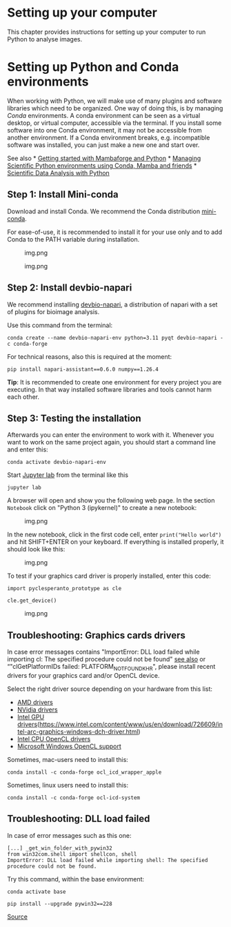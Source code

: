 * Setting up your computer
  :PROPERTIES:
  :CUSTOM_ID: setting-up-your-computer
  :END:
This chapter provides instructions for setting up your computer to run
Python to analyse images.

* Setting up Python and Conda environments
  :PROPERTIES:
  :CUSTOM_ID: setting-up-python-and-conda-environments
  :END:
When working with Python, we will make use of many plugins and software
libraries which need to be organized. One way of doing this, is by
managing /Conda/ environments. A conda environment can be seen as a
virtual desktop, or virtual computer, accessible via the terminal. If
you install some software into one Conda environment, it may not be
accessible from another environment. If a Conda environment breaks,
e.g. incompatible software was installed, you can just make a new one
and start over.

See also *
[[https://biapol.github.io/blog/mara_lampert/getting_started_with_mambaforge_and_python/readme.html][Getting
started with Mambaforge and Python]] *
[[https://focalplane.biologists.com/2022/12/08/managing-scientific-python-environments-using-conda-mamba-and-friends/][Managing
Scientific Python environments using Conda, Mamba and friends]] *
[[https://youtu.be/MOEPe9TGBK0][Scientific Data Analysis with Python]]

** Step 1: Install Mini-conda
   :PROPERTIES:
   :CUSTOM_ID: step-1-install-mini-conda
   :END:
Download and install Conda. We recommend the Conda distribution
[[https://docs.anaconda.com/miniconda/][mini-conda]].

For ease-of-use, it is recommended to install it for your use only and
to add Conda to the PATH variable during installation.

#+caption: img.png
[[file:install_mambaforge.png]]

#+caption: img.png
[[file:install_mambaforge2.png]]

** Step 2: Install devbio-napari
   :PROPERTIES:
   :CUSTOM_ID: step-2-install-devbio-napari
   :END:
We recommend installing
[[https://github.com/haesleinhuepf/devbio-napari][devbio-napari]], a
distribution of napari with a set of plugins for bioimage analysis.

Use this command from the terminal:

#+begin_example
conda create --name devbio-napari-env python=3.11 pyqt devbio-napari -c conda-forge
#+end_example

For technical reasons, also this is required at the moment:

#+begin_example
pip install napari-assistant==0.6.0 numpy==1.26.4
#+end_example

*Tip*: It is recommended to create one environment for every project you
are executing. In that way installed software libraries and tools cannot
harm each other.

** Step 3: Testing the installation
   :PROPERTIES:
   :CUSTOM_ID: step-3-testing-the-installation
   :END:
Afterwards you can enter the environment to work with it. Whenever you
want to work on the same project again, you should start a command line
and enter this:

#+begin_example
conda activate devbio-napari-env
#+end_example

Start [[https://jupyter.org/][Jupyter lab]] from the terminal like this

#+begin_example
jupyter lab
#+end_example

A browser will open and show you the following web page. In the section
=Notebook= click on "Python 3 (ipykernel)" to create a new notebook:

#+caption: img.png
[[file:start_jupyter_lab.png]]

In the new notebook, click in the first code cell, enter
=print("Hello world")= and hit SHIFT+ENTER on your keyboard. If
everything is installed properly, it should look like this:

#+caption: img.png
[[file:hello_world.png]]

To test if your graphics card driver is properly installed, enter this
code:

#+begin_example
import pyclesperanto_prototype as cle

cle.get_device()
#+end_example

#+caption: img.png
[[file:test_opencl.png]]

** Troubleshooting: Graphics cards drivers
   :PROPERTIES:
   :CUSTOM_ID: troubleshooting-graphics-cards-drivers
   :END:
In case error messages contains "ImportError: DLL load failed while
importing cl: The specified procedure could not be found"
[[https://github.com/clEsperanto/pyclesperanto_prototype/issues/55][see
also]] or “"clGetPlatformIDs failed: PLATFORM_NOT_FOUND_KHR", please
install recent drivers for your graphics card and/or OpenCL device.

Select the right driver source depending on your hardware from this
list:

- [[https://www.amd.com/en/support][AMD drivers]]
- [[https://www.nvidia.com/download/index.aspx][NVidia drivers]]
- [[][Intel GPU
  drivers]](https://www.intel.com/content/www/us/en/download/726609/intel-arc-graphics-windows-dch-driver.html)
- [[https://www.intel.com/content/www/us/en/developer/articles/tool/opencl-drivers.html#latest_CPU_runtime][Intel
  CPU OpenCL drivers]]
- [[https://www.microsoft.com/en-us/p/opencl-and-opengl-compatibility-pack/9nqpsl29bfff][Microsoft
  Windows OpenCL support]]

Sometimes, mac-users need to install this:

#+begin_example
conda install -c conda-forge ocl_icd_wrapper_apple
#+end_example

Sometimes, linux users need to install this:

#+begin_example
conda install -c conda-forge ocl-icd-system
#+end_example

** Troubleshooting: DLL load failed
   :PROPERTIES:
   :CUSTOM_ID: troubleshooting-dll-load-failed
   :END:
In case of error messages such as this one:

#+begin_example
[...] _get_win_folder_with_pywin32
from win32com.shell import shellcon, shell
ImportError: DLL load failed while importing shell: The specified procedure could not be found.
#+end_example

Try this command, within the base environment:

#+begin_example
conda activate base

pip install --upgrade pywin32==228
#+end_example

[[https://github.com/conda/conda/issues/11503][Source]]

